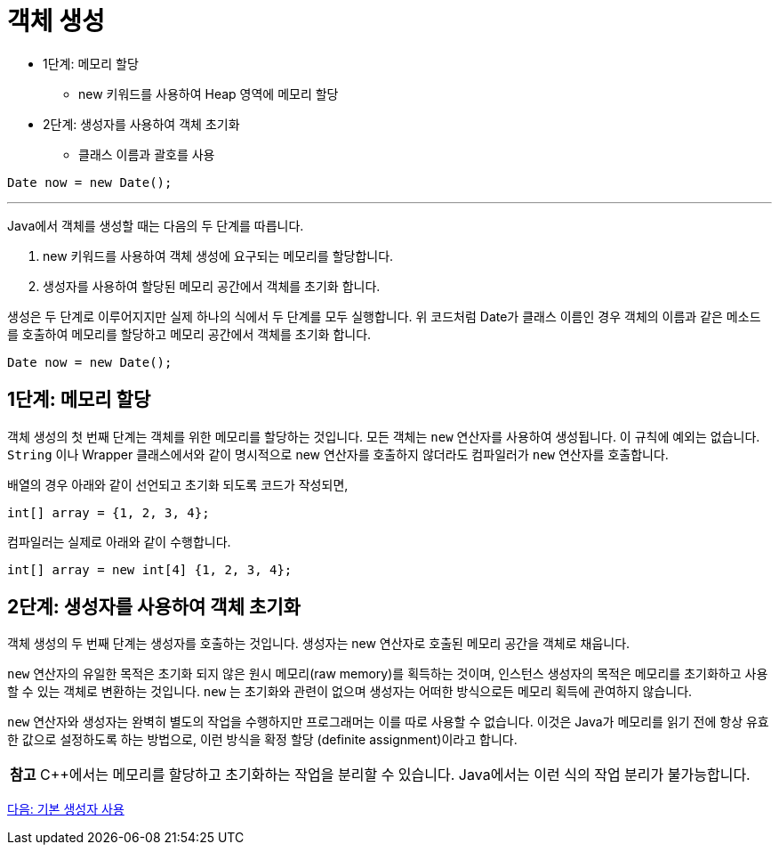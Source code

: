 = 객체 생성

* 1단계: 메모리 할당
** new 키워드를 사용하여 Heap 영역에 메모리 할당
* 2단계: 생성자를 사용하여 객체 초기화
** 클래스 이름과 괄호를 사용

[source, java]
----
Date now = new Date();
----

---

Java에서 객체를 생성할 때는 다음의 두 단계를 따릅니다.

1.	new 키워드를 사용하여 객체 생성에 요구되는 메모리를 할당합니다.
2.	생성자를 사용하여 할당된 메모리 공간에서 객체를 초기화 합니다.

생성은 두 단계로 이루어지지만 실제 하나의 식에서 두 단계를 모두 실행합니다. 위 코드처럼 Date가 클래스 이름인 경우 객체의 이름과 같은 메소드를 호출하여 메모리를 할당하고 메모리 공간에서 객체를 초기화 합니다.

[source, java]
----
Date now = new Date();
----

== 1단계: 메모리 할당
객체 생성의 첫 번째 단계는 객체를 위한 메모리를 할당하는 것입니다. 모든 객체는 `new` 연산자를 사용하여 생성됩니다. 이 규칙에 예외는 없습니다. `String` 이나 Wrapper 클래스에서와 같이 명시적으로 new 연산자를 호출하지 않더라도 컴파일러가 `new` 연산자를 호출합니다.

배열의 경우 아래와 같이 선언되고 초기화 되도록 코드가 작성되면,

[source, java]
----
int[] array = {1, 2, 3, 4};
----

컴파일러는 실제로 아래와 같이 수행합니다.

[source, java]
----
int[] array = new int[4] {1, 2, 3, 4};
----

== 2단계: 생성자를 사용하여 객체 초기화

객체 생성의 두 번째 단계는 생성자를 호출하는 것입니다. 생성자는 new 연산자로 호출된 메모리 공간을 객체로 채웁니다. 

`new` 연산자의 유일한 목적은 초기화 되지 않은 원시 메모리(raw memory)를 획득하는 것이며, 인스턴스 생성자의 목적은 메모리를 초기화하고 사용할 수 있는 객체로 변환하는 것입니다. `new` 는 초기화와 관련이 없으며 생성자는 어떠한 방식으로든 메모리 획득에 관여하지 않습니다.

`new` 연산자와 생성자는 완벽히 별도의 작업을 수행하지만 프로그래머는 이를 따로 사용할 수 없습니다. 이것은 Java가 메모리를 읽기 전에 항상 유효한 값으로 설정하도록 하는 방법으로, 이런 방식을 확정 할당 (definite assignment)이라고 합니다.

|===
|**참고** C++에서는 메모리를 할당하고 초기화하는 작업을 분리할 수 있습니다. Java에서는 이런 식의 작업 분리가 불가능합니다.
|===

link:./04_using_default_constructor.adoc[다음: 기본 생성자 사용]